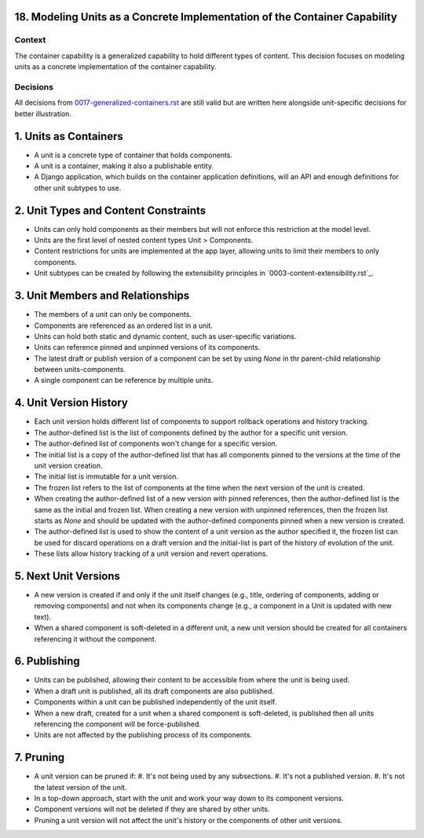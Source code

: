 18. Modeling Units as a Concrete Implementation of the Container Capability
===========================================================================

Context
-------

The container capability is a generalized capability to hold different types of content. This decision focuses on modeling units as a concrete implementation of the container capability.

Decisions
---------

All decisions from `0017-generalized-containers.rst`_ are still valid but are written here alongside unit-specific decisions for better illustration.

.. _`0017-generalized-containers.rst`: 0017-generalized-containers.rst

1. Units as Containers
=======================

- A unit is a concrete type of container that holds components.
- A unit is a container, making it also a publishable entity.
- A Django application, which builds on the container application definitions, will an API and enough definitions for other unit subtypes to use.

2. Unit Types and Content Constraints
======================================

- Units can only hold components as their members but will not enforce this restriction at the model level.
- Units are the first level of nested content types Unit > Components.
- Content restrictions for units are implemented at the app layer, allowing units to limit their members to only components.
- Unit subtypes can be created by following the extensibility principles in `0003-content-extensibility.rst`_.

3. Unit Members and Relationships
==================================

- The members of a unit can only be components.
- Components are referenced as an ordered list in a unit.
- Units can hold both static and dynamic content, such as user-specific variations.
- Units can reference pinned and unpinned versions of its components.
- The latest draft or publish version of a component can be set by using `None` in thr parent-child relationship between units-components.
- A single component can be reference by multiple units.

4. Unit Version History
============================

- Each unit version holds different list of components to support rollback operations and history tracking.
- The author-defined list is the list of components defined by the author for a specific unit version.
- The author-defined list of components won't change for a specific version.
- The initial list is a copy of the author-defined list that has all components pinned to the versions at the time of the unit version creation.
- The initial list is immutable for a unit version.
- The frozen list refers to the list of components at the time when the next version of the unit is created.
- When creating the author-defined list of a new version with pinned references, then the author-defined list is the same as the initial and frozen list. When creating a new version with unpinned references, then the frozen list starts as `None` and should be updated with the author-defined components pinned when a new version is created.
- The author-defined list is used to show the content of a unit version as the author specified it, the frozen list can be used for discard operations on a draft version and the initial-list is part of the history of evolution of the unit.
- These lists allow history tracking of a unit version and revert operations.

5. Next Unit Versions
======================

- A new version is created if and only if the unit itself changes (e.g., title, ordering of components, adding or removing components) and not when its components change (e.g., a component in a Unit is updated with new text).
- When a shared component is soft-deleted in a different unit, a new unit version should be created for all containers referencing it without the component.

6. Publishing
==============

- Units can be published, allowing their content to be accessible from where the unit is being used.
- When a draft unit is published, all its draft components are also published.
- Components within a unit can be published independently of the unit itself.
- When a new draft, created for a unit when a shared component is soft-deleted, is published then all units referencing the component will be force-published.
- Units are not affected by the publishing process of its components.

7. Pruning
===========

- A unit version can be pruned if:
  #. It's not being used by any subsections.
  #. It's not a published version.
  #. It's not the latest version of the unit.
- In a top-down approach, start with the unit and work your way down to its component versions.
- Component versions will not be deleted if they are shared by other units.
- Pruning a unit version will not affect the unit's history or the components of other unit versions.
